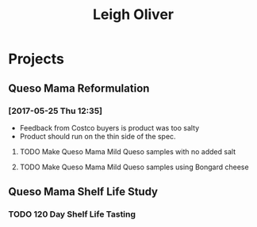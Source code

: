 #+TITLE: Leigh Oliver

* Projects

** Queso Mama Reformulation
*** [2017-05-25 Thu 12:35]
 - Feedback from Costco buyers is product was too salty
 - Product should run on the thin side of the spec.

**** TODO Make Queso Mama Mild Queso samples with no added salt

**** TODO Make Queso Mama Mild Queso samples using Bongard cheese
** Queso Mama Shelf Life Study

*** TODO 120 Day Shelf Life Tasting
    SCHEDULED: <2017-05-22 Mon>
